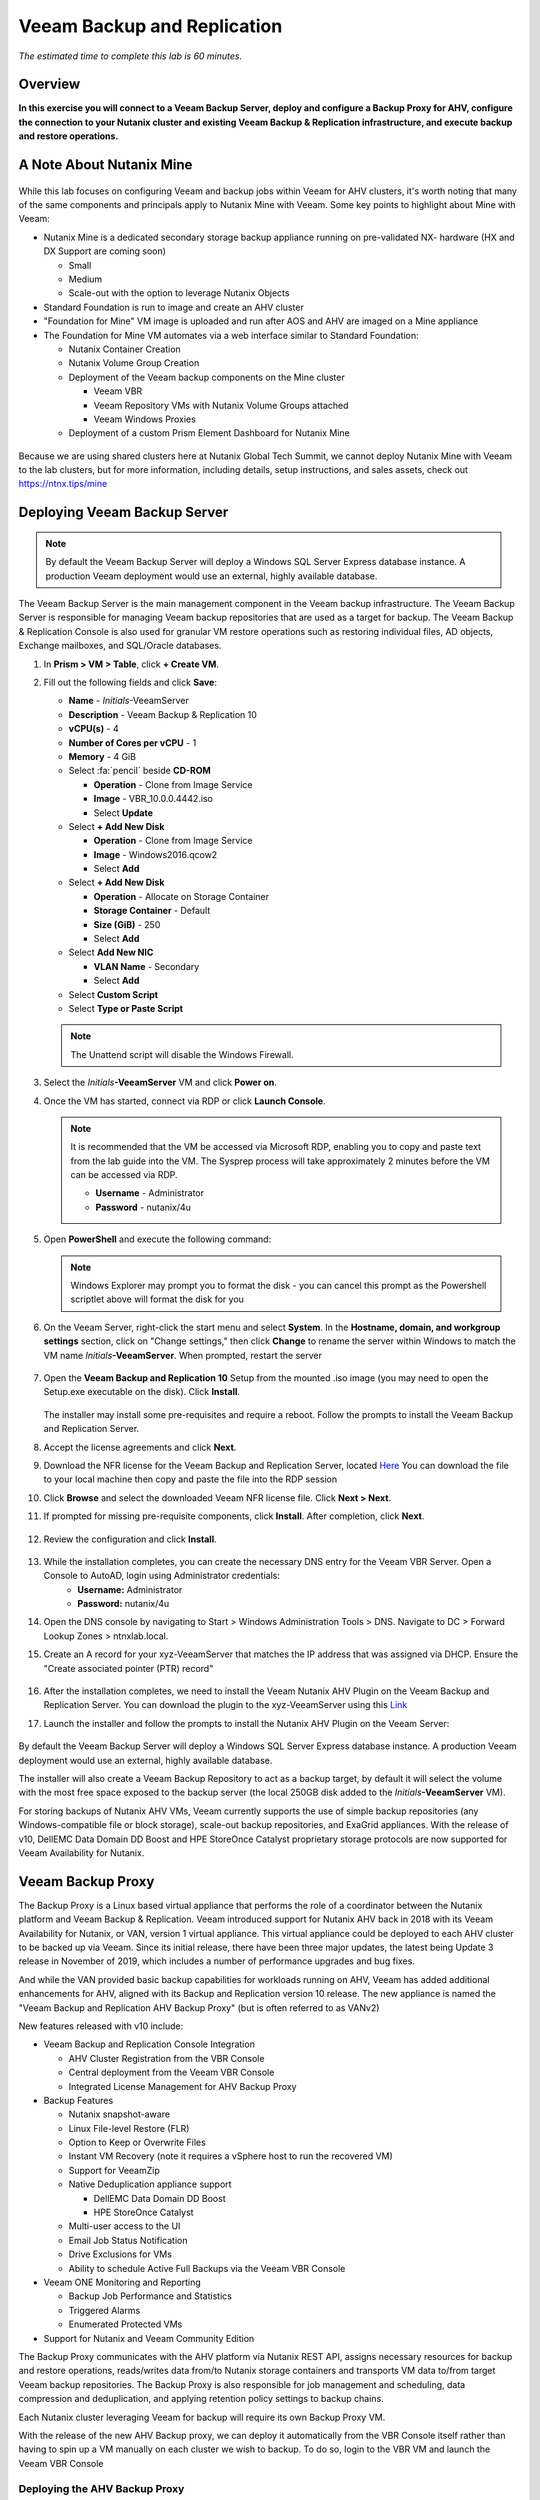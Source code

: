 .. _veeam:

---------------------------------------------
Veeam Backup and Replication
---------------------------------------------

*The estimated time to complete this lab is 60 minutes.*

Overview
++++++++

**In this exercise you will connect to a Veeam Backup Server, deploy and configure a Backup Proxy for AHV, configure the connection to your Nutanix cluster and existing Veeam Backup & Replication infrastructure, and execute backup and restore operations.**


A Note About Nutanix Mine
+++++++++++++++++++++++++

.. figure:: images/mineveeam.png

While this lab focuses on configuring Veeam and backup jobs within Veeam for AHV clusters, it's worth noting that many of the same components and principals apply to Nutanix Mine with Veeam. Some key points to highlight about Mine with Veeam:

- Nutanix Mine is a dedicated secondary storage backup appliance running on pre-validated NX- hardware (HX and DX Support are coming soon)

  - Small
  - Medium
  - Scale-out with the option to leverage Nutanix Objects
- Standard Foundation is run to image and create an AHV cluster
- "Foundation for Mine" VM image is uploaded and run after AOS and AHV are imaged on a Mine appliance
- The Foundation for Mine VM automates via a web interface similar to Standard Foundation:

  - Nutanix Container Creation
  - Nutanix Volume Group Creation
  - Deployment of the Veeam backup components on the Mine cluster

    - Veeam VBR
    - Veeam Repository VMs with Nutanix Volume Groups attached
    - Veeam Windows Proxies
  - Deployment of a custom Prism Element Dashboard for Nutanix Mine

.. figure:: images/mine_dashboard.png

Because we are using shared clusters here at Nutanix Global Tech Summit, we cannot deploy Nutanix Mine with Veeam to the lab clusters, but for more information, including details, setup instructions, and sales assets, check out `<https://ntnx.tips/mine>`_


Deploying Veeam Backup Server
+++++++++++++++++++++++++++++

.. note:: By default the Veeam Backup Server will deploy a Windows SQL Server Express database instance. A production Veeam deployment would use an external, highly available database.

The Veeam Backup Server is the main management component in the Veeam backup infrastructure. The Veeam Backup Server is responsible for managing Veeam backup repositories that are used as a target for backup. The Veeam Backup & Replication Console is also used for granular VM restore operations such as restoring individual files, AD objects, Exchange mailboxes, and SQL/Oracle databases.

#. In **Prism > VM > Table**, click **+ Create VM**.

#. Fill out the following fields and click **Save**:

   - **Name** - *Initials*\ -VeeamServer
   - **Description** - Veeam Backup & Replication 10
   - **vCPU(s)** - 4
   - **Number of Cores per vCPU** - 1
   - **Memory** - 4 GiB
   - Select :fa:`pencil` beside **CD-ROM**

     - **Operation** - Clone from Image Service
     - **Image** - VBR_10.0.0.4442.iso
     - Select **Update**
   - Select **+ Add New Disk**

     - **Operation** - Clone from Image Service
     - **Image** - Windows2016.qcow2
     - Select **Add**
   - Select **+ Add New Disk**

     - **Operation** - Allocate on Storage Container
     - **Storage Container** - Default
     - **Size (GiB)** - 250
     - Select **Add**
   - Select **Add New NIC**

     - **VLAN Name** - Secondary
     - Select **Add**
   - Select **Custom Script**
   - Select **Type or Paste Script**

   .. literalinclude:: VeeamServer-unattend.xml
      :caption: VeeamServer Unattend.xml Custom Script
      :language: xml

   .. note::

    The Unattend script will disable the Windows Firewall.

#. Select the *Initials*\ **-VeeamServer** VM and click **Power on**.

#. Once the VM has started, connect via RDP or click **Launch Console**.

   .. note::

     It is recommended that the VM be accessed via Microsoft RDP, enabling you to copy and paste text from the lab guide into the VM. The Sysprep process will take approximately 2 minutes before the VM can be accessed via RDP.

     - **Username** - Administrator
     - **Password** - nutanix/4u

#. Open **PowerShell** and execute the following command:

   .. code-block:: Powershell
     :emphasize-lines: 1

     Get-Disk | Where partitionstyle -eq 'raw' | Initialize-Disk -PartitionStyle MBR -PassThru | New-Partition -AssignDriveLetter -UseMaximumSize | Format-Volume -FileSystem NTFS -NewFileSystemLabel "Backups" -Confirm:$false

   .. note:: Windows Explorer may prompt you to format the disk - you can cancel this prompt as the Powershell scriptlet above will format the disk for you

#. On the Veeam Server, right-click the start menu and select **System**. In the **Hostname, domain, and workgroup settings** section, click on "Change settings," then click **Change** to rename the server within Windows to match the VM name *Initials*\ **-VeeamServer**. When prompted, restart the server

   .. figure:: images/0aa.png

#. Open the **Veeam Backup and Replication 10** Setup from the mounted .iso image (you may need to open the Setup.exe executable on the disk). Click **Install**.

   .. figure:: images/0a.png

   The installer may install some pre-requisites and require a reboot. Follow the prompts to install the Veeam Backup and Replication Server.

#. Accept the license agreements and click **Next**.

#. Download the NFR license for the Veeam Backup and Replication Server, located `Here <http://10.42.194.11/images/Veeam/VBRv10RTM/Veeam-100instances-suite-nfr.lic>`_ You can download the file to your local machine then copy and paste the file into the RDP session

#. Click **Browse** and select the downloaded Veeam NFR license file. Click **Next > Next**.

#. If prompted for missing pre-requisite components, click **Install**. After completion, click **Next**.

   .. figure:: images/0b.png

#. Review the configuration and click **Install**.

   .. figure:: images/0c.png

#. While the installation completes, you can create the necessary DNS entry for the Veeam VBR Server. Open a Console to AutoAD, login using Administrator credentials:
     - **Username:** Administrator
     - **Password:** nutanix/4u

#. Open the DNS console by navigating to Start > Windows Administration Tools > DNS. Navigate to DC > Forward Lookup Zones > ntnxlab.local.

#. Create an A record for your xyz-VeeamServer that matches the IP address that was assigned via DHCP. Ensure the "Create associated pointer (PTR) record"

   .. figure:: images/0d.png

#. After the installation completes, we need to install the Veeam Nutanix AHV Plugin on the Veeam Backup and Replication Server. You can download the plugin to the xyz-VeeamServer using this `Link <http://10.42.194.11/images/Veeam/VBRv10RTM/NutanixAHVPlugin_10.0.0.908.exe>`_

#. Launch the installer and follow the prompts to install the Nutanix AHV Plugin on the Veeam Server:

   .. figure:: images/0e.png

By default the Veeam Backup Server will deploy a Windows SQL Server Express database instance. A production Veeam deployment would use an external, highly available database.

The installer will also create a Veeam Backup Repository to act as a backup target, by default it will select the volume with the most free space exposed to the backup server (the local 250GB disk added to the *Initials*\ **-VeeamServer** VM).

For storing backups of Nutanix AHV VMs, Veeam currently supports the use of simple backup repositories (any Windows-compatible file or block storage), scale-out backup repositories, and ExaGrid appliances. With the release of v10, DellEMC Data Domain DD Boost and HPE StoreOnce Catalyst proprietary storage protocols are now supported for Veeam Availability for Nutanix.


Veeam Backup Proxy
++++++++++++++++++++++++++++

The Backup Proxy is a Linux based virtual appliance that performs the role of a coordinator between the Nutanix platform and Veeam Backup & Replication. Veeam introduced support for Nutanix AHV back in 2018 with its Veeam Availability for Nutanix, or VAN, version 1 virtual appliance. This virtual appliance could be deployed to each AHV cluster to be backed up via Veeam. Since its initial release, there have been three major updates, the latest being Update 3 release in November of 2019, which includes a number of performance upgrades and bug fixes.

And while the VAN provided basic backup capabilities for workloads running on AHV, Veeam has added additional enhancements for AHV, aligned with its Backup and Replication version 10 release. The new appliance is named the "Veeam Backup and Replication AHV Backup Proxy" (but is often referred to as VANv2)

New features released with v10 include:

- Veeam Backup and Replication Console Integration

  - AHV Cluster Registration from the VBR Console
  - Central deployment from the Veeam VBR Console
  - Integrated License Management for AHV Backup Proxy

- Backup Features

  - Nutanix snapshot-aware
  - Linux File-level Restore (FLR)
  - Option to Keep or Overwrite Files
  - Instant VM Recovery (note it requires a vSphere host to run the recovered VM)
  - Support for VeeamZip
  - Native Deduplication appliance support

    - DellEMC Data Domain DD Boost
    - HPE StoreOnce Catalyst
  - Multi-user access to the UI
  - Email Job Status Notification
  - Drive Exclusions for VMs
  - Ability to schedule Active Full Backups via the Veeam VBR Console

- Veeam ONE Monitoring and Reporting

  - Backup Job Performance and Statistics
  - Triggered Alarms
  - Enumerated Protected VMs

- Support for Nutanix and Veeam Community Edition


The Backup Proxy communicates with the AHV platform via Nutanix REST API, assigns necessary resources for backup and restore operations, reads/writes data from/to Nutanix storage containers and transports VM data to/from target Veeam backup repositories. The Backup Proxy is also responsible for job management and scheduling, data compression and deduplication, and applying retention policy settings to backup chains.

Each Nutanix cluster leveraging Veeam for backup will require its own Backup Proxy VM.

With the release of the new AHV Backup proxy, we can deploy it automatically from the VBR Console itself rather than having to spin up a VM manually on each cluster we wish to backup. To do so, login to the VBR VM and launch the Veeam VBR Console

Deploying the AHV Backup Proxy
------------------------------

#. From the Nutanix cluster, navigate to Settings > Local User Management and select + New User. Create a local user named "xyzveeam," where xyz are your initials:

   - User: xyzveeam
   - Password: nutanix/4u
   - First Name: [Your First Name]
   - Last Name: [Your last name]
   - E-mail: xyz-veeam@ntnxlab.local


#. Grant the user *Cluster Admin* privileges then click Save

   .. figure:: images/0.png

#. Use Remote Desktop or the VM console to connect to your Veeam VBR VM you deployed earlier and launch the Veeam Backup and Replication console

#. Navigate to "Backup Infrastructure"

#. Under Managed Servers, right-click on "Managed Servers" and select "Add Server"

   .. figure:: images/2.png

#. Click on "Nutanix AHV"

#. Enter the IP address of your cluster, then click Next>

   .. figure:: images/3.png

#. For credentials, click "Add..."

#. Enter the credentials you had specified earlier on the Nutanix Cluster (xyzveeam / nutanix/4u). Click OK, then Next >

   .. figure:: images/5.png

   .. note:: You will be prompted by a Security Warning when the Veeam Server connects to Prism. Click **Continue**

#. Select the Default Storage Container and change the Network to "Secondary" by using the "Choose" button to the right. There's no need to specify a static IP address on this pane, so click Next >

   .. figure:: images/6.png

#. The VBR will add the Nutanix Cluster as a managed server. When complete, click Next >

   .. figure:: images/7.png

#. Click Finish. We now need to deploy a Backup Proxy for AHV to the cluster. The VBR will automatically prompt you to do so. Choose **No** from the prompt

   .. figure:: images/8.png

   .. note:: With VBR v10, Veeam supports the ability to deploy the Backup Proxy for AHV from the VBR console, however with this pre-production release here at Tech Summit the deployment fails, so we will manually deploy the Veeam Nutanix AHV Backup Proxy Manually and import it into the VBR

#. From Prism, click **+ Create VM** to create a new VM.

#. Fill out the following fields and click **Save**:

   - **Name** - *Initials*\ -VeeamAHVProxy
   - **vCPU(s)** - 4
   - **Number of Cores per vCPU** - 1
   - **Memory** - 4 GiB
   - Select **+ Add New Disk**

     - **Operation** - Clone from Image Service
     - **Image** - VeeamAHVProxy2.0.404
     - Select **Add**
   - Select **Add New NIC**

     - **VLAN Name** - Secondary
     - Select **Add**

#. Power on the VM. The VM will boot. After boot completes, note the IP address the Veeam Backup Proxy was assigned from DHCP.

   .. figure:: images/9.png

#. As done for the Veeam VBR Server, navigate to the AutoDC VM, launch the DNS console, navigate to DC > Forward Lookup Zones > ntnxlab.local.

#. Create an A record using the IP address that was assigned to the Veeam Backup Proxy:

   .. figure:: images/1.png

#. Once the VM has started, open \https://<*VeeamProxy-VM-IP*>:8100/ in a browser. Log in using the default credentials:

   - **Username** - veeam
   - **Password** - veeam

   .. figure:: images/16.png

#. After authenticating, choose the option to Install

   .. figure:: images/installproxy1.png


#. Accept the EULA and click Next

#. Specify new credentials for the user **veeam**:

   - **Login:** veeam
   - **Old password:** veeam
   - **New password:** nutanix/4u
   - **Confirm new password:** nutanix/4u

   .. figure:: images/installproxy2.png

#. Enter the Proxy name you had specified earlier when creating the VM. Leave the default network options selected

   .. figure:: images/installproxy3.png

#. Review the summary and click Finish. The AHV Proxy appliance will apply settings and reload.

#. Return to the Veeam Backup and Replication Console within the Veeam Server Windows session. Click on Backup Infrastructure, right-click on **Backup Proxies** and select **Add Nutanix backup proxy...**

   .. figure:: images/10.png

#. Select **Connect proxy**

   .. figure:: images/10a.png

#. Select the following options in the prompt:

   - **Cluster:** <your cluster>
   - **Name:** *Initials*\ -VeeamAHVProxy

   Click **Next >**

#. Leave default network options, then click **Next >**

#. Click **Add..** to add the Backup Proxy credentials:

   - **Username:** veeam
   - **Password:** nutanix/4u

   Click **Next >**

#. Leave the default Access Permissions

   .. figure:: images/12.png

   .. note:: You will be prompted by a Security Warning when the Veeam Server connects to Prism. Click **Continue**

#. The VBR will add the AHV Backup Proxy we deployed. Click **Next >**

   .. figure:: images/13.png

#. Clic **Finish** on the Summary screen


Backing Up A VM
+++++++++++++++

Veeam Backup & Replication backs up Nutanix AHV VMs at the image level, just like VMware vSphere and Microsoft Hyper-V VMs. The Backup Proxy communicates with Nutanix AHV to trigger a VM snapshot, retrieves VM data block by block from Storage Containers hosting VMs, compresses and deduplicates the data, and writes to the Backup Repository in Veeam’s proprietary format.

For AHV VMs, the Veeam Backup & Replication backup proxy copies the whole content of the VM and creates a full backup file (VBK) in the target location. The full backup file acts as a starting point of the backup chain, where format subsequent backup sessions, Veeam copies only those data blocks that have changed since the previous backup, and stores these data blocks to an incremental backup file in the target location. Incremental backup files depend on the full backup file and preceding incremental backup files in the backup chain. The Backup Proxy integrates with Nutanix's Change Block Tracking (CBT) API to determine the changed portion of a VM's data to enable efficient, incremental backups. With the new version of the AHV backup proxy, administrator can now schedule both full or incremental backups (whereas in the previous version, after the first full backup was taken, all subsequent backups were incrementals)

#. In **Prism > VM > Table**, click **+ Create VM**.

#. Fill out the following fields and click **Save**:

   - **Name** - *Initials*\ -VeeamBackupTest
   - **vCPU(s)** - 2
   - **Number of Cores per vCPU** - 1
   - **Memory** - 4 GiB
   - Select **+ Add New Disk**

     - **Operation** - Clone from Image Service
     - **Image** - Windows2012
     - Select **Add**
   - Select **Add New NIC**

     - **VLAN Name** - Secondary
     - Select **Add**

#. Select the *Initials*\ **-VeeamBackupTest** VM and click **Power on**.

#. Once the VM has started, click **Launch Console**. Complete the Sysprep process and provide a password for the local Administrator account.

#. Log in as the local Administrator and create multiple files on the desktop (e.g. documents, images, etc.).

   .. figure:: images/17.png

#. Login to the Veeam Backup Proxy web console (https://<ip_address>:8100). From the **Veeam Backup Proxy Web Console**, select **Jobs** from the toolbar.

   .. figure:: images/18.png

#. Click **+ Add**, provide a name for the backup job (e.g. *Initials*\ -DevVMs), leave the default option of "Backup job" and click **Next**.

   .. figure:: images/19.png

#. Click **+ Add** and search for the VM you created for this exercise. Click **Add > Next**.

   .. figure:: images/20.png

.. note::

  Dynamic Mode allows you to backup all VMs within a Nutanix Protection Domain. This could make configuration of a backup job simpler if you are already taking advantage of Nutanix PDs, it will also ensure any new VMs added to the PD are backed up by Veeam without having to modify the job.

Select **Default Backup Repository** and click **Next**. This is the 250GB disk attached to the *Initials*\ **-VeeamServer** VM, but other supported Veeam backup repositories could be selected if available in the environment.

.. figure:: images/21.png

Fill out the following fields and click **Next**:

- Select **Run this job automatically**
- Select **Periodically every:**
- Select **1**
- Select **Hour**
- **Restore Points to keep on disk** - 5

.. figure:: images/22.png

Select **Run backup job when I click Finish** and click **Finish**.

Monitor the progress of until the initial full backup completes successfully. The initial backup should take approximately 2-5 minutes. Click **Close**.

.. figure:: images/23.png

.. note::

  You can click **Close** without interrupting the backup job. To view job progress again click the **Running** link under **Status** of the backup job.

Return to your *Initials*\ **-VeeamBackupTest** VM console and make some small changes (e.g. downloading wallpaper images from the Internet, installing an application, etc.)

From the **Veeam Backup Proxy Web Console > Backup Jobs**, select your job and click **Start** to manually trigger an incremental backup to add to the backup chain.

.. figure:: images/24.png

The second backup job should complete in under 1 minute as there should be minimal delta between the original full backup and the new incremental backup. Note that the full capacity of the VM's disk was processed (40GB), but due to the Change Block Tracking API, only a small amount of data was actually read and transferred to the backup repository. This was also accomplished without having to "stun" the VM to perform a hypervisor level snapshot.

.. note::

  Administrators also have the ability to manually trigger a new, full backup of VMs by selecting a job and clicking **Active Full**. This new full backup would reset the backup chain, and all subsequent incremental backups would use it as a starting point. The previous full backup will remain in the repository until it is removed from the backup chain based on configured retention.

Return to the **Dashboard** for a high level overview of the most critical backup metrics for the cluster. While Veeam Backup & Recovery offers a solution for managing backups across a large environment, the AHV Backup Proxy provides a streamlined, HTML5 UI for Nutanix administrators to control their backups and identify key issues that could impact data protection.

.. figure:: images/25.png

Restoring A VM
++++++++++++++

Using the Backup Proxy Web Console, you can restore a VM from backup to the Nutanix AHV cluster. With Veeam Backup & Replication v10, it now supports restoring from one Nutanix cluster to another. During the restore process, the Backup Proxy retrieves VM disk data from the backup on the Veeam Backup Repository, copies it to the Storage Container where disks of the original VM were located, and registers a restored VM on the Nutanix AHV cluster.

From the **Veeam Back Proxy Web Console**, select **Protected VMs** from the toolbar.

Select your test backup VM *Initials*\ **-VeeamBackupTest** and click **Restore**.

Using the **Add**, **Remove**, and **Point** options, you can selectively restore the desired VM(s) to a specific time. By default, the VM will be restored based on the most recent backup.

Click **Next**.

.. figure:: images/26.png

Select **Restore to a new location** and click **Next** to clone the VM from backup data rather than overwriting the existing VM.

Select *Initials*\ **-VeeamBackupTest** and click **Name VM**. Select **Add suffix**. **Untick** the option "Preserve virtual machine ID" and click **OK > Next**:

.. figure:: images/27.png

If desired, you can expand the VM and redirect the restored VM to an alternate Nutanix storage container. By default, the VM will be restored to its original storage container.

Click **Next**.

If desired, you can expand the network and assign the restored VM to an alternative network on the cluster. For this exercise, leave the default network selected (it should be Secondary). Click **Next**.

Specify a reason for the restore operation and click **Next**.

.. figure:: images/28.png

Click **Finish** and monitor the restore operation until successfully completed.

.. figure:: images/29.png

.. note::

  If the most recent restore point is selected, the restore operation will complete very rapidly. Veeam will retain the most recent, rolling snapshot of each VM and can restore directly from the local snapshot rather than the backup target storage.

Power on the restored VM in Prism and verify it reflects the latest manual backup.

**Congratulations!** From a single web console you were able to manage and monitor your Veeam backup operations for your Nutanix cluster.

In addition to full VM restores, the **Veeam Backup Proxy Web Console** can also restore individual virtual disks which can be mapped to any VM within the cluster. This functionality can be helpful if virtual disks containing data become corrupted (e.g. cryptolocker, virus, etc.).

.. figure:: images/30.png

Try restoring your backup test VM disk directly to your Windows Tools VM!

File Level Restore and More
+++++++++++++++++++++++++++

While the **Veeam Backup Proxy Web Console** delivers all of the basic data protection functionality required by an infrastructure administrator, additional advanced functionality can be accessed on the **Veeam Backup Server** using the **Veeam Backup & Replication Console**.

A common use case for restoring data is accessing individual files within a guest that have been inadvertently changed or deleted. Eliminating the need to provision an entire VM to access a single file can significantly decrease the time and resources required.

From the *Initials*\ **-VeeamServer** console (or RDP session), open **Veeam Backup & Replication Console**.

From the **Home** tab, expand **Backups**, then click **Disk**. Right-click on the guest VM disk (xyz-VeeamBackupTest) you want to restore an individual file from and select **Restore guest files** > **Microsoft Windows**

.. figure:: images/31.png

Select the backup from which you want to restore a file then click **Next**. Optionally provide a Restore reason then click **Next**

.. figure:: images/31a.png

Review the File Level Restore Summary then click **Finish**

.. figure:: images/31b.png

Veeam will virtually mount the VM disks associated with the backup and display them in the **Backup Browser** app.

.. note::

  You can also explore the file level restore mount locally on the *Initials*\ **-VeeamServer** under ``C:\VeeamFLR``.

Navigate to and select a file you wish to restore. Clicking Right-click and select **Restore**. Note the option to **Overwrite** or **Keep** as well as the option to **Copy To** another location

.. figure:: images/31c.png

Close the **Backup Browser** to unmount the backup.

The **Backup Browser** can also be used in conjunction with the **Veeam Explorer** applications to perform application aware restores for Microsoft Active Directory, Exchange, SharePoint, SQL Server, and Oracle workloads.

.. _veeam-objects:
(Optional) Configuring Nutanix Objects as a Target
++++++++++++++++++++++++++++++++++++++++++++++++++

Veeam supports the ability to backup workloads to S3-compatible object store. This is a prime use case for Nutanix Objects and one way in which we accommodate large backup workloads with Nutanix Mine - we size an initial Mine Secondary Storage cluster, and a separate Nutanix Objects cluster which can be configured as a target within Veeam.  Configuring Objects within Veeam is simple and straightforward and there's little to no performance penalty for using on-prem objects relative to using a traditional iSCSI backup target

.. note:: To save time, we have already enabled Objects within Prism Central and pre-staged an object store named "ntnx-objects." We will create our Bucket within that object store


Create Access Keys
-------------------

#. Navigate to Prism Central > Services > Objects

#. Click on "Access Keys" in the top left menu

#. Click on "+ Add People," then select "Add people not in a directory service," then specify the name "xyzveeam@ntnxlab.local." Click Next

   .. note:: You can configure a directory service for user authentication here rather than local users

   .. figure:: images/32.png

#. Click Download Keys to download the user authentication key to your local machine. Then click Close.  We will use these keys later when we configure a bucket within Veeam

   .. figure:: images/33.png


Configuring a Bucket
---------------------

Since Object Storage uses API keys to grant access to various buckets, we'll want to create a bucket using the API key we just created above.
A bucket is a sub-repository within an object store which can have policies applied to it, such as versioning, WORM, etc. By default a newly created bucket is a private resource to the creator. The creator of the bucket by default has read/write permissions, and can grant permissions to other users.

#. Click on your Object Store then click **Create Bucket**

   .. figure:: images/buckets-1.png

#. Name the bucket *INITIALS*-**veeam-bucket** > click **Create**

   .. note::

      Bucket names must be lower case and only contain letters, numbers, periods and hyphens.
      Additionally, all bucket names must be unique within a given Object Store. Note that if you try to create a folder with an existing bucket name (e.g. *your-name*-my-bucket), creation of the folder will not succeed.
      Creating a bucket in this fashion allows for self-service for entitled users, and is no different than a bucket created via the Prism Buckets UI.

   .. figure:: images/buckets-2.png

#. Click on the bucket you just created, then click **Edit User Access**

   .. figure:: images/buckets-3.png

   .. figure:: images/buckets-4.png

#. Find your user and give it **Read and Write** access

   .. figure:: images/buckets-5.png

Configure Nutanix Objects within Veeam
---------------------------------------

#. Within the Veeam VBR console click on **Backup Infrastructure** > **Backup Repositories**.

   .. figure:: images/36.png

#. Right-click on Backup Repositories and choose **Add Backup Repository** and select "Object storage"

   .. figure:: images/37.png

#. Choose "S3 Compatible". Whem prompted, specify a Name for the new Object Storage Repository that matches the bucket you created earlier - *Initials*veeam-bucket, then click **Next>**


#. For the Account section, specify the information as noted below:

   - Service Point: https://<IP of Object Store Client IP>
   - Region: <leave default>
   - Credentials: Click **Add** > Enter Access key and Secret key, which are in the file previously downloaded when creating the Bucket in Nutanix Objects

   .. note:: You can locate the Service Point address from Objects by connecting to Prism Central navigating to **Services** > **Objects**. Within the table, you will find the "Client Used IPs" which is the Service Endpoint

      .. figure:: images/38.png

   .. figure:: images/39.png

   Click Next> and accept any Certificate Security Alerts

#. You should be able to see the bucket you created in the last section.  Click "Browse" for Folder and create a new folder named "backup"

   .. figure:: images/40.png

#. Click Finish

You can now configure backup jobs to leverage Nutanix Objects as an archival tier.

Once VM backups are stored in the Veeam Backup Repository, Veeam offers backup copy functionality to create multiple instances of the same backup data in different locations.

Like primary backups configured through the AHV Backup Proxy, backup copy is a job-driven process. Veeam Backup & Replication fully automates the backup copy process and lets you specify retention settings to maintain the desired number of restore points, as well as full backups for archival purposes.

Backup copy makes it simple to follow the "3-2-1" rule recommended by backup experts:

- **3** - You must have at least three copies of your data: the original production data and two backups.

- **2** - You must use at least two different types of media to store the copies of your data (e.g. local disk and tape/cloud).

- **1** - You must keep at least one backup offsite (in the cloud or in a remote site).

Takeaways
+++++++++

What are the key things you should know about **Veeam** and the **Backup Proxy for AHV**?

- Veeam is a widely adopted backup technology that features native support for Nutanix AHV.

- The Veeam Backup Proxy for AHV provides a standalone HTML5 UI for Nutanix administrators to quickly perform backup and restore operations without access to the Veeam Backup & Replication Console.

- Veeam provides agentless VM backup, integrating directly with Nutanix snapshots via API.

- Veeam has advanced restore capabilities including support for file level restore, Microsoft Active Directory, Microsoft Exchange, Microsoft SQL Server, and Oracle.
